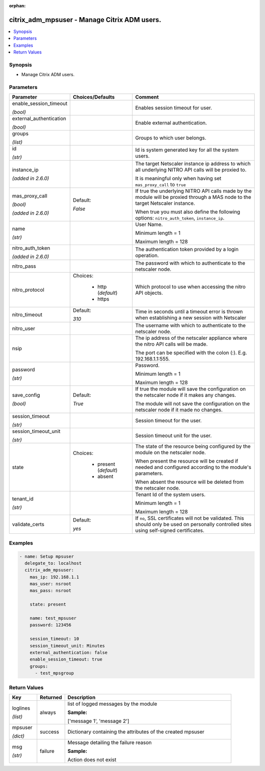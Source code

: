 :orphan:

.. _citrix_adm_mpsuser_module:

citrix_adm_mpsuser - Manage Citrix ADM users.
+++++++++++++++++++++++++++++++++++++++++++++

.. versionadded:: 2.9

.. contents::
   :local:
   :depth: 2

Synopsis
--------
- Manage Citrix ADM users.




Parameters
----------

.. list-table::
    :widths: 10 10 60
    :header-rows: 1

    * - Parameter
      - Choices/Defaults
      - Comment
    * - enable_session_timeout

        *(bool)*
      -
      - Enables session timeout for user.
    * - external_authentication

        *(bool)*
      -
      - Enable external authentication.
    * - groups

        *(list)*
      -
      - Groups to which user belongs.
    * - id

        *(str)*
      -
      - Id is system generated key for all the system users.
    * - instance_ip

        *(added in 2.6.0)*
      -
      - The target Netscaler instance ip address to which all underlying NITRO API calls will be proxied to.

        It is meaningful only when having set ``mas_proxy_call`` to ``true``
    * - mas_proxy_call

        *(bool)*

        *(added in 2.6.0)*
      - Default:

        *False*
      - If true the underlying NITRO API calls made by the module will be proxied through a MAS node to the target Netscaler instance.

        When true you must also define the following options: ``nitro_auth_token``, ``instance_ip``.
    * - name

        *(str)*
      -
      - User Name.

        Minimum length = 1

        Maximum length = 128
    * - nitro_auth_token

        *(added in 2.6.0)*
      -
      - The authentication token provided by a login operation.
    * - nitro_pass
      -
      - The password with which to authenticate to the netscaler node.
    * - nitro_protocol
      - Choices:

          - http (*default*)
          - https
      - Which protocol to use when accessing the nitro API objects.
    * - nitro_timeout
      - Default:

        *310*
      - Time in seconds until a timeout error is thrown when establishing a new session with Netscaler
    * - nitro_user
      -
      - The username with which to authenticate to the netscaler node.
    * - nsip
      -
      - The ip address of the netscaler appliance where the nitro API calls will be made.

        The port can be specified with the colon (:). E.g. 192.168.1.1:555.
    * - password

        *(str)*
      -
      - Password.

        Minimum length = 1

        Maximum length = 128
    * - save_config

        *(bool)*
      - Default:

        *True*
      - If true the module will save the configuration on the netscaler node if it makes any changes.

        The module will not save the configuration on the netscaler node if it made no changes.
    * - session_timeout

        *(str)*
      -
      - Session timeout for the user.
    * - session_timeout_unit

        *(str)*
      -
      - Session timeout unit for the user.
    * - state
      - Choices:

          - present (*default*)
          - absent
      - The state of the resource being configured by the module on the netscaler node.

        When present the resource will be created if needed and configured according to the module's parameters.

        When absent the resource will be deleted from the netscaler node.
    * - tenant_id

        *(str)*
      -
      - Tenant Id of the system users.

        Minimum length = 1

        Maximum length = 128
    * - validate_certs
      - Default:

        *yes*
      - If ``no``, SSL certificates will not be validated. This should only be used on personally controlled sites using self-signed certificates.



Examples
--------

.. code-block:: yaml+jinja
    
    - name: Setup mpsuser
      delegate_to: localhost
      citrix_adm_mpsuser:
        mas_ip: 192.168.1.1
        mas_user: nsroot
        mas_pass: nsroot
    
        state: present
    
        name: test_mpsuser
        password: 123456
    
        session_timeout: 10
        session_timeout_unit: Minutes
        external_authentication: false
        enable_session_timeout: true
        groups:
          - test_mpsgroup


Return Values
-------------
.. list-table::
    :widths: 10 10 60
    :header-rows: 1

    * - Key
      - Returned
      - Description
    * - loglines

        *(list)*
      - always
      - list of logged messages by the module

        **Sample:**

        ['message 1', 'message 2']
    * - mpsuser

        *(dict)*
      - success
      - Dictionary containing the attributes of the created mpsuser
    * - msg

        *(str)*
      - failure
      - Message detailing the failure reason

        **Sample:**

        Action does not exist
